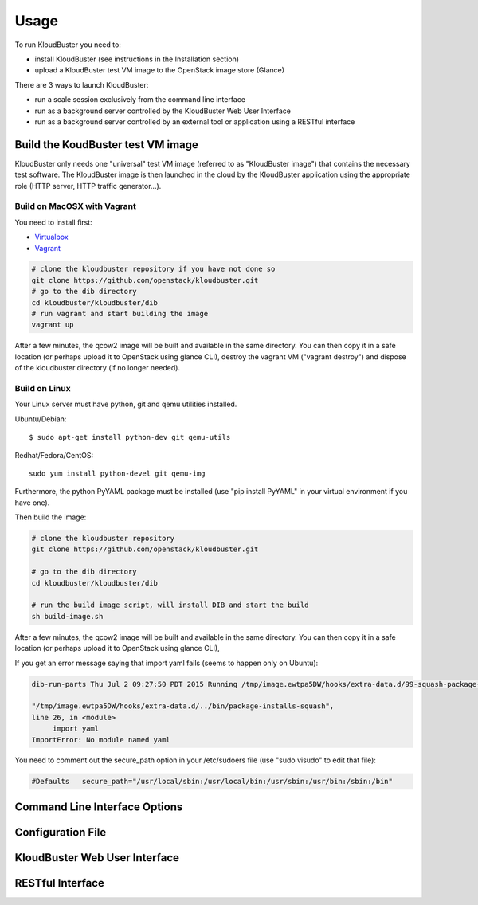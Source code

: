 ========
Usage
========

To run KloudBuster you need to:

* install KloudBuster (see instructions in the Installation section) 
* upload a KloudBuster test VM image to the OpenStack image store (Glance)


There are 3 ways to launch KloudBuster:

* run a scale session exclusively from the command line interface
* run as a background server controlled by the KloudBuster Web User Interface
* run as a background server controlled by an external tool or application using a RESTful interface

Build the KoudBuster test VM image
----------------------------------

KloudBuster only needs one "universal" test VM image (referred to as "KloudBuster image") that contains the necessary test software. The KloudBuster image is then launched in the cloud by the KloudBuster application using the appropriate role (HTTP server, HTTP traffic generator...).

Build on MacOSX with Vagrant
^^^^^^^^^^^^^^^^^^^^^^^^^^^^

You need to install first:

* `Virtualbox <https://cisco.jiveon.com/external-link.jspa?url=https://www.virtualbox.org/wiki/Downloads>`_
* `Vagrant <https://cisco.jiveon.com/external-link.jspa?url=https://www.vagrantup.com/downloads.html>`_

.. code::

	# clone the kloudbuster repository if you have not done so
	git clone https://github.com/openstack/kloudbuster.git 
	# go to the dib directory  
	cd kloudbuster/kloudbuster/dib  
	# run vagrant and start building the image  
	vagrant up  

After a few minutes, the qcow2 image will be built and available in the same directory. You can then copy it in a safe location (or perhaps upload it to OpenStack using glance CLI), destroy the vagrant VM ("vagrant destroy") and dispose of the kloudbuster directory (if no longer needed).

Build on Linux
^^^^^^^^^^^^^^
Your Linux server must have python, git and qemu utilities installed.

Ubuntu/Debian::

	$ sudo apt-get install python-dev git qemu-utils    

Redhat/Fedora/CentOS::

 	sudo yum install python-devel git qemu-img    

Furthermore, the python PyYAML package must be installed (use "pip install PyYAML" in your virtual environment if you have one).

Then build the image:
 
.. code::

	# clone the kloudbuster repository  
	git clone https://github.com/openstack/kloudbuster.git 

	# go to the dib directory  
	cd kloudbuster/kloudbuster/dib

	# run the build image script, will install DIB and start the build  
	sh build-image.sh
 
After a few minutes, the qcow2 image will be built and available in the same directory. You can then copy it in a safe location (or perhaps upload it to OpenStack using glance CLI),

If you get an error message saying that import yaml fails (seems to happen only on Ubuntu):

.. code::

	dib-run-parts Thu Jul 2 09:27:50 PDT 2015 Running /tmp/image.ewtpa5DW/hooks/extra-data.d/99-squash-package-install  
	  
	"/tmp/image.ewtpa5DW/hooks/extra-data.d/../bin/package-installs-squash",  
	line 26, in <module>  
	     import yaml  
	ImportError: No module named yaml  
 
You need to comment out the secure_path option in your /etc/sudoers file (use "sudo visudo" to edit that file):

.. code::

	#Defaults   secure_path="/usr/local/sbin:/usr/local/bin:/usr/sbin:/usr/bin:/sbin:/bin"  


Command Line Interface Options
------------------------------


Configuration File
------------------

KloudBuster Web User Interface
------------------------------


RESTful Interface
-----------------
